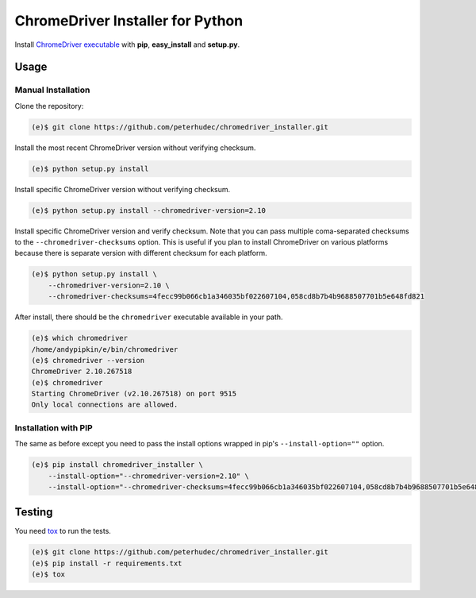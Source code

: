 ChromeDriver Installer for Python
=================================

Install `ChromeDriver executable <https://sites.google.com/a/chromium.org/chromedriver/>`__
with **pip**, **easy_install** and **setup.py**.

Usage
-----

Manual Installation
^^^^^^^^^^^^^^^^^^^

Clone the repository:

.. code-block:: bash

    (e)$ git clone https://github.com/peterhudec/chromedriver_installer.git

Install the most recent ChromeDriver version without verifying checksum.

.. code-block:: bash

    (e)$ python setup.py install

Install specific ChromeDriver version without verifying checksum.

.. code-block:: bash

    (e)$ python setup.py install --chromedriver-version=2.10

Install specific ChromeDriver version and verify checksum.
Note that you can pass multiple coma-separated checksums to the
``--chromedriver-checksums`` option. This is useful if you plan to install
ChromeDriver on various platforms because there is separate version with
different checksum for each platform.

.. code-block:: bash

    (e)$ python setup.py install \
        --chromedriver-version=2.10 \
        --chromedriver-checksums=4fecc99b066cb1a346035bf022607104,058cd8b7b4b9688507701b5e648fd821

After install, there should be the ``chromedriver`` executable
available in your path.

.. code-block:: bash

    (e)$ which chromedriver
    /home/andypipkin/e/bin/chromedriver
    (e)$ chromedriver --version
    ChromeDriver 2.10.267518
    (e)$ chromedriver
    Starting ChromeDriver (v2.10.267518) on port 9515
    Only local connections are allowed.


Installation with PIP
^^^^^^^^^^^^^^^^^^^^^

The same as before except you need to pass the install options wrapped in pip's
``--install-option=""`` option.

.. code-block:: bash

        (e)$ pip install chromedriver_installer \
            --install-option="--chromedriver-version=2.10" \
            --install-option="--chromedriver-checksums=4fecc99b066cb1a346035bf022607104,058cd8b7b4b9688507701b5e648fd821"

Testing
-------

You need `tox <https://testrun.org/tox/latest/>`__ to run the tests.

.. code-block:: bash

    (e)$ git clone https://github.com/peterhudec/chromedriver_installer.git
    (e)$ pip install -r requirements.txt
    (e)$ tox
